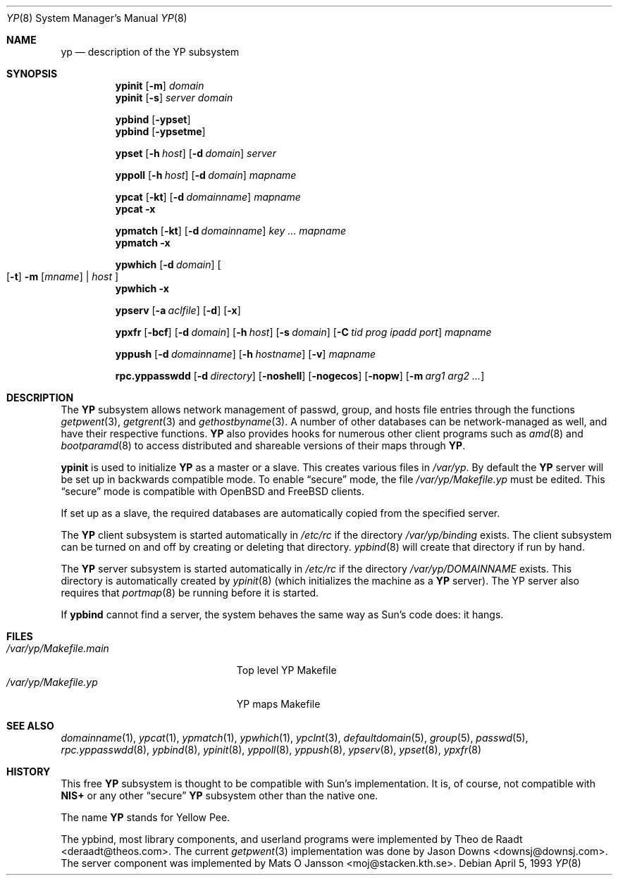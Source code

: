 .\"	$OpenBSD: src/share/man/man8/yp.8,v 1.21 2004/07/23 17:27:40 jaredy Exp $
.\"	$NetBSD: yp.8,v 1.9 1995/08/11 01:16:52 thorpej Exp $
.\"
.\" Copyright (c) 1992, 1993, 1996 Theo de Raadt <deraadt@theos.com>
.\" All rights reserved.
.\"
.\" Redistribution and use in source and binary forms, with or without
.\" modification, are permitted provided that the following conditions
.\" are met:
.\" 1. Redistributions of source code must retain the above copyright
.\"    notice, this list of conditions and the following disclaimer.
.\" 2. Redistributions in binary form must reproduce the above copyright
.\"    notice, this list of conditions and the following disclaimer in the
.\"    documentation and/or other materials provided with the distribution.
.\"
.\" THIS SOFTWARE IS PROVIDED BY THE AUTHOR ``AS IS'' AND ANY EXPRESS
.\" OR IMPLIED WARRANTIES, INCLUDING, BUT NOT LIMITED TO, THE IMPLIED
.\" WARRANTIES OF MERCHANTABILITY AND FITNESS FOR A PARTICULAR PURPOSE
.\" ARE DISCLAIMED.  IN NO EVENT SHALL THE AUTHOR BE LIABLE FOR ANY
.\" DIRECT, INDIRECT, INCIDENTAL, SPECIAL, EXEMPLARY, OR CONSEQUENTIAL
.\" DAMAGES (INCLUDING, BUT NOT LIMITED TO, PROCUREMENT OF SUBSTITUTE GOODS
.\" OR SERVICES; LOSS OF USE, DATA, OR PROFITS; OR BUSINESS INTERRUPTION)
.\" HOWEVER CAUSED AND ON ANY THEORY OF LIABILITY, WHETHER IN CONTRACT, STRICT
.\" LIABILITY, OR TORT (INCLUDING NEGLIGENCE OR OTHERWISE) ARISING IN ANY WAY
.\" OUT OF THE USE OF THIS SOFTWARE, EVEN IF ADVISED OF THE POSSIBILITY OF
.\" SUCH DAMAGE.
.\"
.Dd April 5, 1993
.Dt YP 8
.Os
.Sh NAME
.Nm yp
.Nd description of the YP subsystem
.Sh SYNOPSIS
.Nm ypinit
.Op Fl m
.Ar domain
.Nm ypinit
.Op Fl s
.Ar server
.Ar domain
.Pp
.Nm ypbind
.Op Fl ypset
.Nm ypbind
.Op Fl ypsetme
.Pp
.Nm ypset
.Op Fl h Ar host
.Op Fl d Ar domain
.Ar server
.Pp
.Nm yppoll
.Op Fl h Ar host
.Op Fl d Ar domain
.Ar mapname
.Pp
.Nm ypcat
.Op Fl kt
.Op Fl d Ar domainname
.Ar mapname
.Nm ypcat
.Fl x
.Pp
.Nm ypmatch
.Op Fl kt
.Op Fl d Ar domainname
.Ar key ... mapname
.Nm ypmatch
.Fl x
.Pp
.Nm ypwhich
.Op Fl d Ar domain
.Oo
.Op Fl t
.Fl m Op Ar mname
|
.Ar host
.Oc
.Nm ypwhich
.Fl x
.Pp
.Nm ypserv
.Op Fl a Ar aclfile
.Op Fl d
.Op Fl x
.Pp
.Nm ypxfr
.Op Fl bcf
.Op Fl d Ar domain
.Op Fl h Ar host
.Op Fl s Ar domain
.Op Fl C Ar tid prog ipadd port
.Ar mapname
.Pp
.Nm yppush
.Op Fl d Ar domainname
.Op Fl h Ar hostname
.\" .Op Fl p Ar paralleljobs
.\" .Op Fl t Ar timeout
.Op Fl v
.Ar mapname
.Pp
.Nm rpc.yppasswdd
.Bk -words
.Op Fl d Ar directory
.Op Fl noshell
.Op Fl nogecos
.Op Fl nopw
.Op Fl m Ar arg1 Ar arg2 Ar ...
.Ek
.Sh DESCRIPTION
The
.Nm YP
subsystem allows network management of passwd, group, and
hosts file entries through the functions
.Xr getpwent 3 ,
.Xr getgrent 3
and
.Xr gethostbyname 3 .
A number of other databases can be network-managed as well,
and have their respective functions.
.Nm YP
also provides hooks for numerous other client programs
such as
.Xr amd 8
and
.Xr bootparamd 8
to access distributed and shareable versions
of their maps through
.Nm YP .
.Pp
.Nm ypinit
is used to initialize
.Nm YP
as a master or a slave.
This creates various files in
.Pa /var/yp .
By default the
.Nm YP
server will be set up in backwards compatible mode.
To enable
.Dq secure
mode, the file
.Pa /var/yp/Makefile.yp
must be edited.
This
.Dq secure
mode is compatible with
.Ox
and
.Fx
clients.
.Pp
If set up as a slave, the required databases are automatically copied
from the specified server.
.Pp
The
.Nm YP
client subsystem is started automatically in
.Pa /etc/rc
if the directory
.Pa /var/yp/binding
exists.
The client subsystem can be turned on and off by creating or
deleting that directory.
.Xr ypbind 8
will create that directory if run by hand.
.Pp
The
.Nm YP
server subsystem is started automatically in
.Pa /etc/rc
if the directory
.Pa /var/yp/DOMAINNAME
exists.
This directory is automatically created by
.Xr ypinit 8
(which initializes the machine as a
.Nm YP
server).
The YP server also requires that
.Xr portmap 8
be running before it is started.
.Pp
If
.Nm ypbind
cannot find a server, the system behaves the same way as Sun's code
does: it hangs.
.Sh FILES
.Bl -tag -width /var/yp/Makefile.main -compact
.It Pa /var/yp/Makefile.main
Top level YP Makefile
.It Pa /var/yp/Makefile.yp
YP maps Makefile
.El
.Sh SEE ALSO
.Xr domainname 1 ,
.Xr ypcat 1 ,
.Xr ypmatch 1 ,
.Xr ypwhich 1 ,
.Xr ypclnt 3 ,
.Xr defaultdomain 5 ,
.Xr group 5 ,
.Xr passwd 5 ,
.Xr rpc.yppasswdd 8 ,
.Xr ypbind 8 ,
.Xr ypinit 8 ,
.Xr yppoll 8 ,
.Xr yppush 8 ,
.Xr ypserv 8 ,
.Xr ypset 8 ,
.Xr ypxfr 8
.Sh HISTORY
This free
.Nm YP
subsystem is thought to be compatible with Sun's implementation.
It is, of course, not compatible with
.Nm NIS+
or any other
.Dq secure
.Nm YP
subsystem other than the native one.
.Pp
The name
.Nm YP
stands for Yellow Pee.
.Pp
The ypbind, most library components, and userland programs were implemented
by
.An Theo de Raadt Aq deraadt@theos.com .
The current
.Xr getpwent 3
implementation was done by
.An Jason Downs Aq downsj@downsj.com .
The server component was implemented by
.An Mats O Jansson Aq moj@stacken.kth.se .
